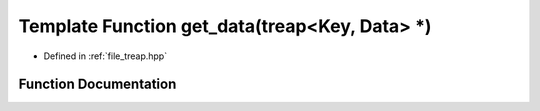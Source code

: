 .. _exhale_function_treap_8hpp_1a88d816c35d3a703c27719dabc1631d79:

Template Function get_data(treap<Key, Data> \*)
===============================================

- Defined in :ref:`file_treap.hpp`


Function Documentation
----------------------


.. doxygenfunction:: get_data(treap<Key, Data> *)

